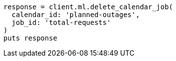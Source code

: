 [source, ruby]
----
response = client.ml.delete_calendar_job(
  calendar_id: 'planned-outages',
  job_id: 'total-requests'
)
puts response
----
